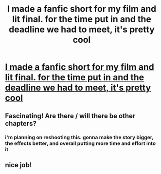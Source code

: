 #+TITLE: I made a fanfic short for my film and lit final. for the time put in and the deadline we had to meet, it's pretty cool

* [[http://www.youtube.com/watch?v=F-x_j-Thg54][I made a fanfic short for my film and lit final. for the time put in and the deadline we had to meet, it's pretty cool]]
:PROPERTIES:
:Author: murder_nectar
:Score: 6
:DateUnix: 1334874560.0
:DateShort: 2012-Apr-20
:END:

** Fascinating! Are there / will there be other chapters?
:PROPERTIES:
:Author: eviltwinskippy
:Score: 1
:DateUnix: 1335077037.0
:DateShort: 2012-Apr-22
:END:

*** i'm planning on reshooting this. gonna make the story bigger, the effects better, and overall putting more time and effort into it
:PROPERTIES:
:Author: murder_nectar
:Score: 1
:DateUnix: 1335644422.0
:DateShort: 2012-Apr-29
:END:


** nice job!
:PROPERTIES:
:Author: siriuslynotamuggle
:Score: 1
:DateUnix: 1337354802.0
:DateShort: 2012-May-18
:END:
